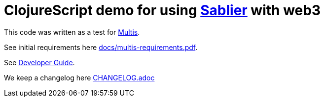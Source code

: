 = ClojureScript demo for using https://sablier.finance/[Sablier] with web3
:keywords: crypto, crypto currency, clojurescript, ethereum, metamask, multis, re-frame, sablier, shadow-cljs

This code was written as a test for https://multis.co/[Multis].

See initial requirements here link:docs/multis-requirements.pdf[].

See link:docs/DeveloperGuide.md[Developer Guide].

We keep a changelog here link:CHANGELOG.adoc[]
